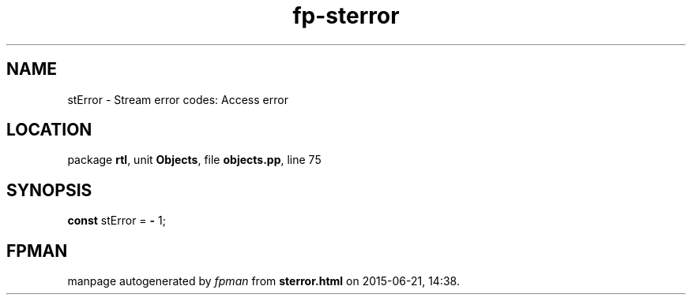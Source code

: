 .\" file autogenerated by fpman
.TH "fp-sterror" 3 "2014-03-14" "fpman" "Free Pascal Programmer's Manual"
.SH NAME
stError - Stream error codes: Access error
.SH LOCATION
package \fBrtl\fR, unit \fBObjects\fR, file \fBobjects.pp\fR, line 75
.SH SYNOPSIS
\fBconst\fR stError = \fB-\fR 1;

.SH FPMAN
manpage autogenerated by \fIfpman\fR from \fBsterror.html\fR on 2015-06-21, 14:38.


